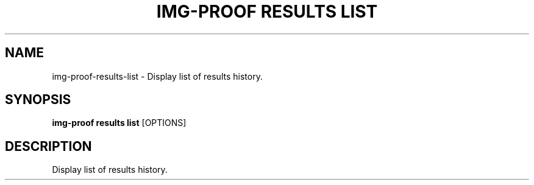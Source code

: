 .TH "IMG-PROOF RESULTS LIST" "1" "29-May-2019" "" "img-proof results list Manual"
.SH NAME
img-proof\-results\-list \- Display list of results history.
.SH SYNOPSIS
.B img-proof results list
[OPTIONS]
.SH DESCRIPTION
Display list of results history.
